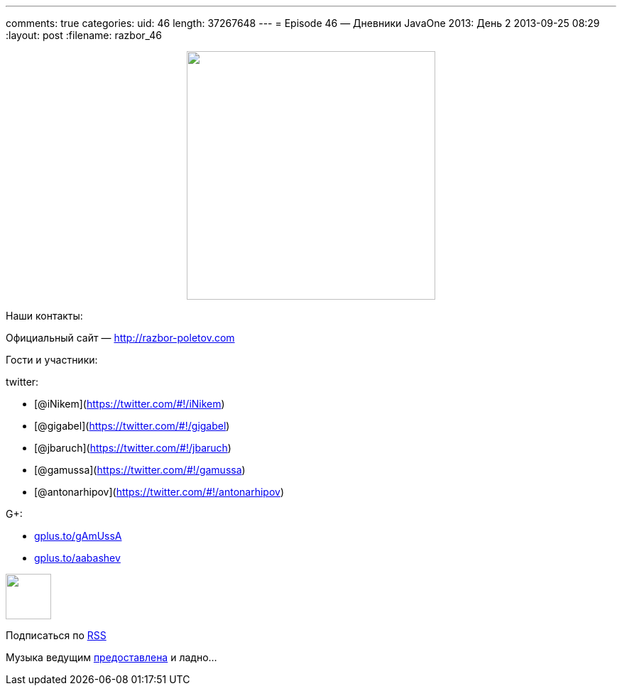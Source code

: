 ---
comments: true
categories:
uid: 46
length: 37267648
---
= Episode 46 — Дневники JavaOne 2013: День 2
2013-09-25 08:29
:layout: post
:filename: razbor_46

++++
<div class="separator" style="clear: both; text-align: center;">
<a href="http://razbor-poletov.com/images/razbor_46_text.jpg" imageanchor="1" style="margin-left: 1em; margin-right: 1em;">
<img border="0" height="350" src="http://razbor-poletov.com/images/razbor_46_text.jpg" width="350" />
</a>
</div>
++++

Наши контакты:

Официальный сайт — http://razbor-poletov.com

Гости и участники:

twitter:

* [@iNikem](https://twitter.com/#!/iNikem)
* [@gigabel](https://twitter.com/#!/gigabel)
* [@jbaruch](https://twitter.com/#!/jbaruch)
* [@gamussa](https://twitter.com/#!/gamussa)
* [@antonarhipov](https://twitter.com/#!/antonarhipov)

G+:

* http://gplus.to/gAmUssA[gplus.to/gAmUssA]
* http://gplus.to/aabashev[gplus.to/aabashev]

++++
<!-- player goes here-->
<audio preload="none">
<source src="http://traffic.libsyn.com/razborpoletov/razbor_46.mp3" type="audio/mp3" />
Your browser does not support the audio tag.
</audio>
++++

++++
<!-- episode file link goes here-->
<a href="http://traffic.libsyn.com/razborpoletov/razbor_46.mp3" imageanchor="1" style="clear: left; margin-bottom: 1em; margin-left: auto; margin-right: 2em;">
<img border="0" height="64" src="http://2.bp.blogspot.com/-qkfh8Q--dks/T0gixAMzuII/AAAAAAAAHD0/O5LbF3vvBNQ/s200/1330127522_mp3.png" width="64"/>
</a>
++++


Подписаться по http://feeds.feedburner.com/razbor-podcast[RSS]

Музыка ведущим
http://www.audiobank.fm/single-music/27/111/More-And-Less/[предоставлена]
и ладно...
